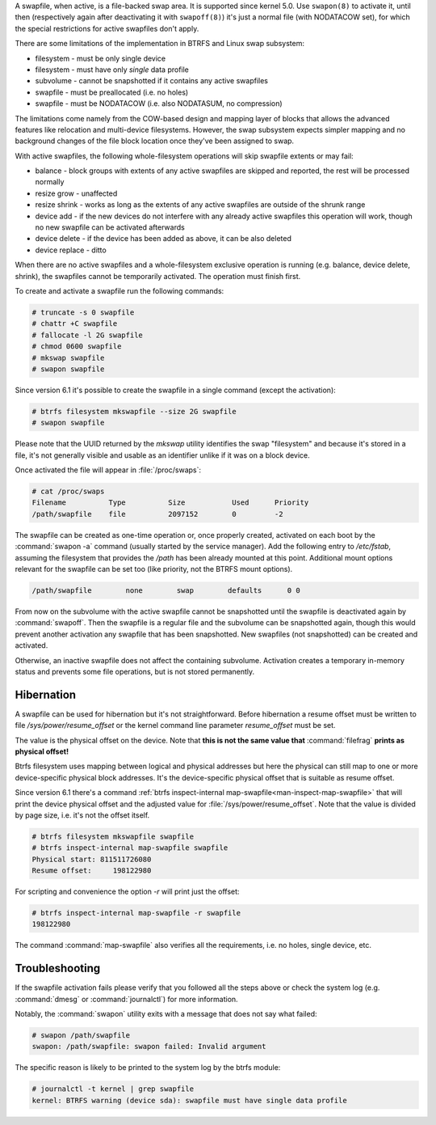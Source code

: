 A swapfile, when active, is a file-backed swap area.  It is supported since kernel 5.0.
Use ``swapon(8)`` to activate it, until then (respectively again after deactivating it
with ``swapoff(8)``) it's just a normal file (with NODATACOW set), for which the special
restrictions for active swapfiles don't apply.

There are some limitations of the implementation in BTRFS and Linux swap
subsystem:

* filesystem - must be only single device
* filesystem - must have only *single* data profile
* subvolume - cannot be snapshotted if it contains any active swapfiles
* swapfile - must be preallocated (i.e. no holes)
* swapfile - must be NODATACOW (i.e. also NODATASUM, no compression)

The limitations come namely from the COW-based design and mapping layer of
blocks that allows the advanced features like relocation and multi-device
filesystems. However, the swap subsystem expects simpler mapping and no
background changes of the file block location once they've been assigned to
swap.

With active swapfiles, the following whole-filesystem operations will skip
swapfile extents or may fail:

* balance - block groups with extents of any active swapfiles are skipped and
  reported, the rest will be processed normally
* resize grow - unaffected
* resize shrink - works as long as the extents of any active swapfiles are
  outside of the shrunk range
* device add - if the new devices do not interfere with any already active swapfiles
  this operation will work, though no new swapfile can be activated
  afterwards
* device delete - if the device has been added as above, it can be also deleted
* device replace - ditto

When there are no active swapfiles and a whole-filesystem exclusive operation
is running (e.g. balance, device delete, shrink), the swapfiles cannot be
temporarily activated. The operation must finish first.

To create and activate a swapfile run the following commands:

.. code-block:: bash

        # truncate -s 0 swapfile
        # chattr +C swapfile
        # fallocate -l 2G swapfile
        # chmod 0600 swapfile
        # mkswap swapfile
        # swapon swapfile

Since version 6.1 it's possible to create the swapfile in a single command
(except the activation):

.. code-block:: bash

        # btrfs filesystem mkswapfile --size 2G swapfile
        # swapon swapfile

Please note that the UUID returned by the *mkswap* utility identifies the swap
"filesystem" and because it's stored in a file, it's not generally visible and
usable as an identifier unlike if it was on a block device.

Once activated the file will appear in :file:`/proc/swaps`:

.. code-block:: none

        # cat /proc/swaps
        Filename          Type          Size           Used      Priority
        /path/swapfile    file          2097152        0         -2

The swapfile can be created as one-time operation or, once properly created,
activated on each boot by the :command:`swapon -a` command (usually started by the
service manager). Add the following entry to */etc/fstab*, assuming the
filesystem that provides the */path* has been already mounted at this point.
Additional mount options relevant for the swapfile can be set too (like
priority, not the BTRFS mount options).

.. code-block:: none

        /path/swapfile        none        swap        defaults      0 0

From now on the subvolume with the active swapfile cannot be snapshotted until
the swapfile is deactivated again by :command:`swapoff`. Then the swapfile is a
regular file and the subvolume can be snapshotted again, though this would prevent
another activation any swapfile that has been snapshotted. New swapfiles (not
snapshotted) can be created and activated.

Otherwise, an inactive swapfile does not affect the containing subvolume. Activation
creates a temporary in-memory status and prevents some file operations, but is
not stored permanently.

Hibernation
-----------

A swapfile can be used for hibernation but it's not straightforward. Before
hibernation a resume offset must be written to file */sys/power/resume_offset*
or the kernel command line parameter *resume_offset* must be set.

The value is the physical offset on the device. Note that **this is not the same
value that** :command:`filefrag` **prints as physical offset!**

Btrfs filesystem uses mapping between logical and physical addresses but here
the physical can still map to one or more device-specific physical block
addresses. It's the device-specific physical offset that is suitable as resume
offset.

Since version 6.1 there's a command :ref:`btrfs inspect-internal map-swapfile<man-inspect-map-swapfile>`
that will print the device physical offset and the adjusted value for
:file:`/sys/power/resume_offset`.  Note that the value is divided by page size, i.e.
it's not the offset itself.

.. code-block:: bash

        # btrfs filesystem mkswapfile swapfile
        # btrfs inspect-internal map-swapfile swapfile
        Physical start: 811511726080
        Resume offset:     198122980

For scripting and convenience the option *-r* will print just the offset:

.. code-block:: bash

        # btrfs inspect-internal map-swapfile -r swapfile
        198122980

The command :command:`map-swapfile` also verifies all the requirements, i.e. no holes,
single device, etc.


Troubleshooting
---------------

If the swapfile activation fails please verify that you followed all the steps
above or check the system log (e.g. :command:`dmesg` or :command:`journalctl`) for more
information.

Notably, the :command:`swapon` utility exits with a message that does not say what
failed:

.. code-block:: none

        # swapon /path/swapfile
	swapon: /path/swapfile: swapon failed: Invalid argument

The specific reason is likely to be printed to the system log by the btrfs
module:

.. code-block:: none

	# journalctl -t kernel | grep swapfile
	kernel: BTRFS warning (device sda): swapfile must have single data profile
